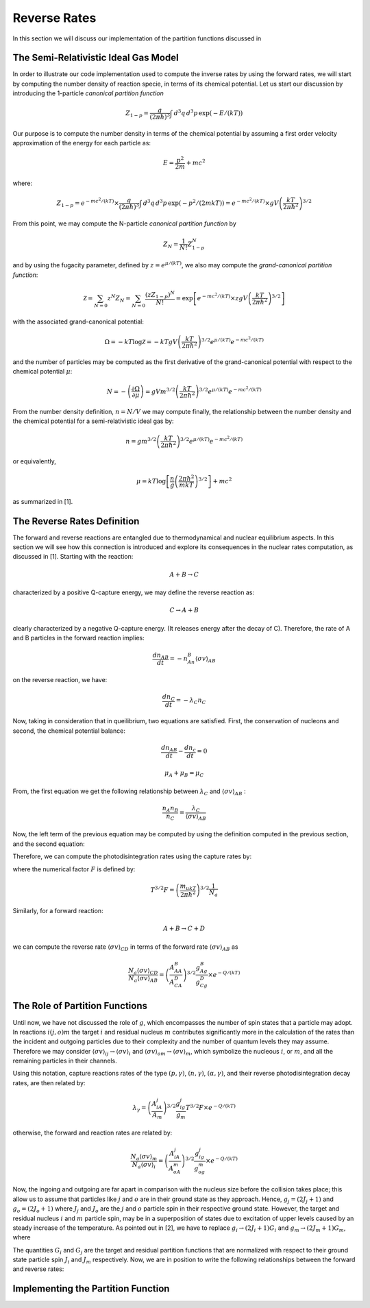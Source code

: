 Reverse Rates
=============

In this section we will discuss our implementation of the partition functions discussed in  

The Semi-Relativistic Ideal Gas Model
-------------------------------------

In order to illustrate our code implementation used to compute the inverse rates by using the forward rates, we will start by computing the number density of reaction specie, in terms of its chemical potential. Let us start our discussion by introducing the 1-particle *canonical partition function*

.. math:: Z_{1-p} = \dfrac{g}{(2\pi \hbar)^3} \int \, d^3q \,d^3p \, \exp(-E/(kT))

Our purpose is to compute the number density in terms of the chemical potential by assuming a first order velocity approximation of the energy
for each particle as:

.. math:: E = \dfrac{p^2}{2m} + mc^2

where:

.. math:: Z_{1-p}  = e^{-mc^2/(kT)}\times\dfrac{g}{(2\pi \hbar)^3} \int \, d^3q \,d^3p \, \exp(-p^2/(2mkT)) = e^{-mc^2/(kT)}\times gV\left(\dfrac{kT}{2\pi\hbar^2} \right)^{3/2}

From this point, we may compute the N-particle *canonical partition function* by

.. math:: Z_N = \dfrac{1}{N!}Z_{1-p}^N

and by using the fugacity parameter, defined by :math:`z=e^{\mu/(kT)}`, we also may compute the *grand-canonical partition function*:

.. math:: \mathcal{Z} = \sum_{N=0} z^N Z_N = \sum_{N=0} \dfrac{(zZ_{1-p})^N}{N!} = \exp\left[e^{-mc^2/(kT)}\times zgV\left(\dfrac{kT}{2\pi \hbar^2} \right)^{3/2} \right]

with the associated grand-canonical potential:

.. math:: \Omega = -kT\log \mathcal{Z} = -kT gV\left(\dfrac{kT}{2\pi \hbar^2} \right)^{3/2} e^{\mu/(kT)}e^{-mc^2/(kT)}

and the number of particles may be computed as the first derivative of the grand-canonical potential with respect to the chemical potential :math:`\mu`:

.. math:: N = - \left( \dfrac{\partial \Omega}{\partial \mu} \right ) = gVm^{3/2}\left( \dfrac{kT}{2\pi \hbar^2} \right)^{3/2} e^{\mu/(kT)}e^{-mc^2/(kT)}

From the number density definition, :math:`n=N/V` we may compute finally, the relationship between the number density and the chemical potential for a
semi-relativistic ideal gas by:

.. math:: n = gm^{3/2} \left( \dfrac{kT}{2\pi \hbar^2} \right)^{3/2} e^{\mu/(kT)}e^{-mc^2/(kT)}

or equivalently,

.. math:: \mu = kT \log \left[\dfrac{n}{g}\left( \dfrac{2\pi \hbar^2}{mkT} \right)^{3/2} \right] + mc^2

as summarized in [1].

The Reverse Rates Definition
----------------------------

The forward and reverse reactions are entangled due to thermodynamical and nuclear equilibrium aspects. In this section we will see how this connection is introduced
and explore its consequences in the nuclear rates computation, as discussed in [1]. Starting with the reaction:

.. math:: A + B \rightarrow C

characterized by a positive Q-capture energy, we may define the reverse reaction as:

.. math:: C \rightarrow A + B

clearly characterized by a negative Q-capture energy. (It releases energy after the decay of C). Therefore, the rate of A and B particles in the forward reaction implies:

.. math:: \dfrac{dn_{AB}}{dt} = -n_An_B\langle \sigma v \rangle_{AB}

on the reverse reaction, we have:

.. math:: \dfrac{dn_C}{dt} = -\lambda_C n_C

Now, taking in consideration that in queilibrium, two equations are satisfied. First, the conservation of nucleons and second, the chemical potential balance:

.. math::

   \dfrac{dn_{AB}}{dt} - \dfrac{dn_c}{dt} = 0



   \mu_A + \mu_B = \mu_C

From, the first equation we get the following relationship between :math:`\lambda_C` and :math:`\langle \sigma v \rangle_{AB}` :

.. math:: \dfrac{n_A n_B}{n_C} = \dfrac{\lambda_C}{\langle \sigma v \rangle_{AB}}

Now, the left term of the previous equation may be computed by using the definition computed in the previous section, and the second equation:

.. math::
   :nowrap:

   \begin{eqnarray}
   \dfrac{n_An_B}{n_C}&=&\left(\dfrac{m_Am_B}{m_C} \right)^{3/2}\dfrac{g_Ag_B}{g_C} \left(\dfrac{kT}{2\pi \hbar^2} \right)^{3/2} \times e^{(\mu_A+\mu_B-\mu_C)/(kT)} \times e^{-(m_A+m_B-m_C)c^2/(kT)}\\
                      &=&\left(\dfrac{m_Am_B}{m_C} \right)^{3/2}\dfrac{g_Ag_B}{g_C} \left(\dfrac{kT}{2\pi \hbar^2} \right)^{3/2} \times e^{-Q/(kT)}\\
                      &=&\left(\dfrac{A_AA_B}{A_C} \right)^{3/2}\dfrac{g_Ag_B}{g_C} \left(\dfrac{m_ukT}{2\pi \hbar^2}  \right)^{3/2} \times e^{-Q/(kT)}
   \end{eqnarray}

Therefore, we can compute the photodisintegration rates using the capture rates by:

.. math:: 
   :nowrap:

   \begin{eqnarray}
   \dfrac{\lambda_C}{N_a\langle \sigma v \rangle_{AB}} &= \left(\dfrac{A_AA_B}{A_C} \right)^{3/2}\dfrac{g_Ag_B}{g_C} \left(\dfrac{m_ukT}{2\pi \hbar^2}  \right)^{3/2}\dfrac{1}{N_a} \times e^{-Q/(kT)}\\
                                                       &= \left(\dfrac{A_AA_B}{A_C} \right)^{3/2}\dfrac{g_Ag_B}{g_C} T^{3/2}F \times e^{-Q/(kT)}
   \end{eqnarray}

where the numerical factor :math:`F` is defined by:

.. math:: T^{3/2}F = \left(\dfrac{m_ukT}{2\pi \hbar^2}  \right)^{3/2}\dfrac{1}{N_a}

Similarly, for a forward reaction:

.. math:: A + B \rightarrow C + D

we can compute the reverse rate :math:`\langle \sigma v \rangle_{CD}` in terms of the forward rate :math:`\langle \sigma v \rangle_{AB}` as

.. math:: \dfrac{N_a\langle \sigma v \rangle_{CD}}{N_a\langle \sigma v \rangle_{AB}} = \left(\dfrac{A_AA_B}{A_CA_D} \right)^{3/2}\dfrac{g_Ag_B}{g_Cg_D}  \times e^{-Q/(kT)}


The Role of Partition Functions
-------------------------------

Until now, we have not discussed the role of :math:`g`, which encompasses the number of spin states that a particle may adopt. In reactions :math:`i(j,o)m`  the target :math:`i` and residual nucleus :math:`m` contributes significantly more in the calculation of the rates than the incident and outgoing particles due to their complexity and the number of quantum levels they may assume. Therefore we may consider :math:`\langle \sigma v \rangle_{ij} \rightarrow \langle \sigma v \rangle_i`  and  :math:`\langle \sigma v \rangle_{om} \rightarrow \langle \sigma v \rangle_m`, which symbolize the nucleous :math:`i`, or :math:`m`, and all the remaining particles in their channels. 

Using this notation, capture reactions rates of the type :math:`(p,\gamma)`, :math:`(n,\gamma)`, :math:`(\alpha,\gamma)`, and their reverse photodisintegration decay rates, are then related by:

.. math:: \lambda_{\gamma} = \left(\dfrac{A_iA_j}{A_m} \right)^{3/2}\dfrac{g_ig_j}{g_m} T^{3/2}F \times e^{-Q/(kT)}

otherwise, the forward and reaction rates are related by:

.. math:: \dfrac{N_a\langle \sigma v \rangle_m}{N_a\langle \sigma v \rangle_i} = \left(\dfrac{A_iA_j}{A_oA_m} \right)^{3/2}\dfrac{g_ig_j}{g_og_m}  \times e^{-Q/(kT)}

Now, the ingoing and outgoing are far apart in comparison with the nucleus size before the collision takes place; this allow us to assume that particles like :math:`j` and :math:`o` are in their ground state as they approach. Hence,
:math:`g_j = (2J_j+1)` and :math:`g_o = (2J_o + 1)` where :math:`J_j` and :math:`J_o` are the :math:`j` and :math:`o` particle spin in their respective ground state. However, the target and residual nucleus :math:`i` and :math:`m` particle spin, may be in a superposition of states due to excitation of upper levels caused by an steady increase of the temperature. As pointed out in [2], we have to replace :math:`g_i\rightarrow (2J_i+1)G_i` and :math:`g_m\rightarrow (2J_m+1)G_m`, where

.. math::
   :nowrap:

   \begin{eqnarray}
   (2J_i+1)G_i &=& \sum_{\mu} (2J^{\mu}_i+1) \exp\left(-E_i^{\mu}/(kT)\right)\\
   (2J_m+1)G_m &=& \sum_{\nu} (2J^{\nu}_m+1) \exp\left(-E_m^{\nu}/(kT)\right)
   \end{eqnarray}

The quantities :math:`G_i` and :math:`G_j` are the target and residual partition functions that are normalized with respect to their ground state particle spin :math:`J_i` and :math:`J_m` respectively. Now, we are in position to write the following relationships between the forward and reverse rates:

.. math::
   :nowrap:

   \begin{eqnarray}
   \lambda_{\gamma} &=& \left(\dfrac{A_iA_j}{A_m} \right)^{3/2}\dfrac{(2J_i+1)(2J_j+1)}{(2J_m+1)} \dfrac{G_i}{G_m} T^{3/2}F \times e^{-Q/(kT)}\\
   \dfrac{N_a\langle \sigma v \rangle_m}{N_a\langle \sigma v \rangle_i} &=& \left(\dfrac{A_iA_j}{A_oA_m} \right)^{3/2}\dfrac{(2J_i+1)(2J_j+1)}{(2J_o+1)(2J_m+1)} \dfrac{G_i}{G_m}  \times e^{-Q/(kT)}
   \end{eqnarray}
   
Implementing the Partition Function
-----------------------------------


 
